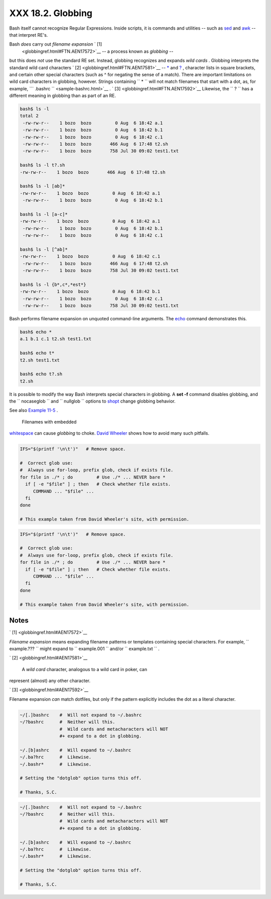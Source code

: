 
###################
XXX  18.2. Globbing
###################

Bash itself cannot recognize Regular Expressions. Inside scripts, it is
commands and utilities -- such as `sed <sedawk.html#SEDREF>`__ and
`awk <awk.html#AWKREF>`__ -- that interpret RE's.

Bash *does* carry out *filename expansion* ` [1]
 <globbingref.html#FTN.AEN17572>`__ -- a process known as *globbing* --
but this does *not* use the standard RE set. Instead, globbing
recognizes and expands *wild cards* . Globbing interprets the standard
wild card characters ` [2]  <globbingref.html#FTN.AEN17581>`__ --
`\* <special-chars.html#ASTERISKREF>`__ and
`? <special-chars.html#WILDCARDQU>`__ , character lists in square
brackets, and certain other special characters (such as ^ for negating
the sense of a match). There are important limitations on wild card
characters in globbing, however. Strings containing
``             *           `` will not match filenames that start with a
dot, as, for example, ```       .bashrc      `` <sample-bashrc.html>`__
. ` [3]  <globbingref.html#FTN.AEN17592>`__ Likewise, the
``             ?           `` has a different meaning in globbing than
as part of an RE.


.. code-block:: sh

    bash$ ls -l
    total 2
     -rw-rw-r--    1 bozo  bozo         0 Aug  6 18:42 a.1
     -rw-rw-r--    1 bozo  bozo         0 Aug  6 18:42 b.1
     -rw-rw-r--    1 bozo  bozo         0 Aug  6 18:42 c.1
     -rw-rw-r--    1 bozo  bozo       466 Aug  6 17:48 t2.sh
     -rw-rw-r--    1 bozo  bozo       758 Jul 30 09:02 test1.txt

    bash$ ls -l t?.sh
    -rw-rw-r--    1 bozo  bozo       466 Aug  6 17:48 t2.sh

    bash$ ls -l [ab]*
    -rw-rw-r--    1 bozo  bozo         0 Aug  6 18:42 a.1
     -rw-rw-r--    1 bozo  bozo         0 Aug  6 18:42 b.1

    bash$ ls -l [a-c]*
    -rw-rw-r--    1 bozo  bozo         0 Aug  6 18:42 a.1
     -rw-rw-r--    1 bozo  bozo         0 Aug  6 18:42 b.1
     -rw-rw-r--    1 bozo  bozo         0 Aug  6 18:42 c.1

    bash$ ls -l [^ab]*
    -rw-rw-r--    1 bozo  bozo         0 Aug  6 18:42 c.1
     -rw-rw-r--    1 bozo  bozo       466 Aug  6 17:48 t2.sh
     -rw-rw-r--    1 bozo  bozo       758 Jul 30 09:02 test1.txt

    bash$ ls -l {b*,c*,*est*}
    -rw-rw-r--    1 bozo  bozo         0 Aug  6 18:42 b.1
     -rw-rw-r--    1 bozo  bozo         0 Aug  6 18:42 c.1
     -rw-rw-r--    1 bozo  bozo       758 Jul 30 09:02 test1.txt




Bash performs filename expansion on unquoted command-line arguments. The
`echo <internal.html#ECHOREF>`__ command demonstrates this.


.. code-block:: sh

    bash$ echo *
    a.1 b.1 c.1 t2.sh test1.txt

    bash$ echo t*
    t2.sh test1.txt

    bash$ echo t?.sh
    t2.sh






|Note|

It is possible to modify the way Bash interprets special characters in
globbing. A **set -f** command disables globbing, and the
``         nocaseglob        `` and ``         nullglob        ``
options to `shopt <internal.html#SHOPTREF>`__ change globbing behavior.




See also `Example 11-5 <loops1.html#LISTGLOB>`__ .



|Caution|

 Filenames with embedded
`whitespace <special-chars.html#WHITESPACEREF>`__ can cause *globbing*
to choke. `David
Wheeler <http://www.dwheeler.com/essays/filenames-in-shell.html>`__
shows how to avoid many such pitfalls.

+--------------------------+--------------------------+--------------------------+
| .. code-block:: sh
|                          |
|     IFS="$(printf '\n\t' |
| )"   # Remove space.     |
|                          |
|     #  Correct glob use: |
|     #  Always use for-lo |
| op, prefix glob, check i |
| f exists file.           |
|     for file in ./* ; do |
|          # Use ./* ... N |
| EVER bare *              |
|       if [ -e "$file" ]  |
| ; then   # Check whether |
|  file exists.            |
|          COMMAND ... "$f |
| ile" ...                 |
|       fi                 |
|     done                 |
|                          |
|     # This example taken |
|  from David Wheeler's si |
| te, with permission.     |

+--------------------------+--------------------------+--------------------------+


.. code-block:: sh

    IFS="$(printf '\n\t')"   # Remove space.

    #  Correct glob use:
    #  Always use for-loop, prefix glob, check if exists file.
    for file in ./* ; do         # Use ./* ... NEVER bare *
      if [ -e "$file" ] ; then   # Check whether file exists.
         COMMAND ... "$file" ...
      fi
    done

    # This example taken from David Wheeler's site, with permission.


.. code-block:: sh

    IFS="$(printf '\n\t')"   # Remove space.

    #  Correct glob use:
    #  Always use for-loop, prefix glob, check if exists file.
    for file in ./* ; do         # Use ./* ... NEVER bare *
      if [ -e "$file" ] ; then   # Check whether file exists.
         COMMAND ... "$file" ...
      fi
    done

    # This example taken from David Wheeler's site, with permission.





Notes
~~~~~


` [1]  <globbingref.html#AEN17572>`__

*Filename expansion* means expanding filename patterns or templates
containing special characters. For example, ``       example.???      ``
might expand to ``       example.001      `` and/or
``       example.txt      `` .


` [2]  <globbingref.html#AEN17581>`__

 A *wild card* character, analogous to a wild card in poker, can
represent (almost) any other character.


` [3]  <globbingref.html#AEN17592>`__

Filename expansion *can* match dotfiles, but only if the pattern
explicitly includes the dot as a literal character.

+--------------------------+--------------------------+--------------------------+
| .. code-block:: sh
|                          |
|     ~/[.]bashrc    #  Wi |
| ll not expand to ~/.bash |
| rc                       |
|     ~/?bashrc      #  Ne |
| ither will this.         |
|                    #  Wi |
| ld cards and metacharact |
| ers will NOT             |
|                    #+ ex |
| pand to a dot in globbin |
| g.                       |
|                          |
|     ~/.[b]ashrc    #  Wi |
| ll expand to ~/.bashrc   |
|     ~/.ba?hrc      #  Li |
| kewise.                  |
|     ~/.bashr*      #  Li |
| kewise.                  |
|                          |
|     # Setting the "dotgl |
| ob" option turns this of |
| f.                       |
|                          |
|     # Thanks, S.C.       |

+--------------------------+--------------------------+--------------------------+


.. code-block:: sh

    ~/[.]bashrc    #  Will not expand to ~/.bashrc
    ~/?bashrc      #  Neither will this.
                   #  Wild cards and metacharacters will NOT
                   #+ expand to a dot in globbing.

    ~/.[b]ashrc    #  Will expand to ~/.bashrc
    ~/.ba?hrc      #  Likewise.
    ~/.bashr*      #  Likewise.

    # Setting the "dotglob" option turns this off.

    # Thanks, S.C.


.. code-block:: sh

    ~/[.]bashrc    #  Will not expand to ~/.bashrc
    ~/?bashrc      #  Neither will this.
                   #  Wild cards and metacharacters will NOT
                   #+ expand to a dot in globbing.

    ~/.[b]ashrc    #  Will expand to ~/.bashrc
    ~/.ba?hrc      #  Likewise.
    ~/.bashr*      #  Likewise.

    # Setting the "dotglob" option turns this off.

    # Thanks, S.C.



.. |Note| image:: ../images/note.gif
.. |Caution| image:: ../images/caution.gif
